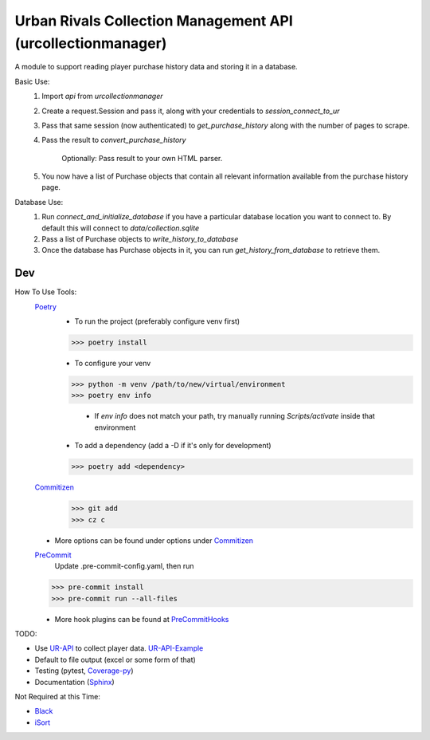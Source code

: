 Urban Rivals Collection Management API (urcollectionmanager)
============================================================

A module to support reading player purchase history data and
storing it in a database.

Basic Use:
    #) Import `api` from `urcollectionmanager`
    #) Create a request.Session and pass it, along with
       your credentials to `session_connect_to_ur`
    #) Pass that same session (now authenticated) to
       `get_purchase_history` along with the number of
       pages to scrape.
    #) Pass the result to `convert_purchase_history`

        Optionally: Pass result to your own HTML parser.

    #) You now have a list of Purchase objects that contain
       all relevant information available from the purchase
       history page.

Database Use:
    #) Run `connect_and_initialize_database` if you have a
       particular database location you want to connect to.
       By default this will connect to `data/collection.sqlite`
    #) Pass a list of Purchase objects to `write_history_to_database`
    #) Once the database has Purchase objects in it, you can
       run `get_history_from_database` to retrieve them.

Dev
---
How To Use Tools:
    Poetry_
        - To run the project (preferably configure venv first)

        >>> poetry install

        - To configure your venv

        >>> python -m venv /path/to/new/virtual/environment
        >>> poetry env info

            - If `env info` does not match your path, try manually running \
              `Scripts/activate` inside that environment

        - To add a dependency (add a -D if it's only for development)

        >>> poetry add <dependency>

    Commitizen_
        >>> git add
        >>> cz c

    - More options can be found under options under Commitizen_

    PreCommit_
        Update .pre-commit-config.yaml, then run

    >>> pre-commit install
    >>> pre-commit run --all-files

    - More hook plugins can be found at PreCommitHooks_

TODO:

- Use UR-API_ to collect player data. UR-API-Example_
- Default to file output (excel or some form of that)
- Testing (pytest, Coverage-py_)
- Documentation (Sphinx_)

Not Required at this Time:

- Black_
- iSort_

.. _UR-API: https://www.urban-rivals.com/api/developer/
.. _UR-API-Example: https://github.com/Buscatrufas/UrbanRivals/blob/master/index.php
.. _Coverage-py: https://coverage.readthedocs.io/en/latest/config.html
.. _Sphinx: https://www.sphinx-doc.org/en/master/
.. _AutoPEP8: https://github.com/hhatto/autopep8#usage
.. _Black: https://github.com/psf/black#version-control-integration
.. _iSort: https://github.com/pre-commit/mirrors-isort
.. _Commitizen: https://woile.github.io/commitizen/
.. _PreCommit: https://pre-commit.com/
.. _PreCommitHooks: https://pre-commit.com/hooks.html
.. _Poetry: https://python-poetry.org/docs/cli/
.. _PypiToken: https://pypi.org/help/#apitoken
